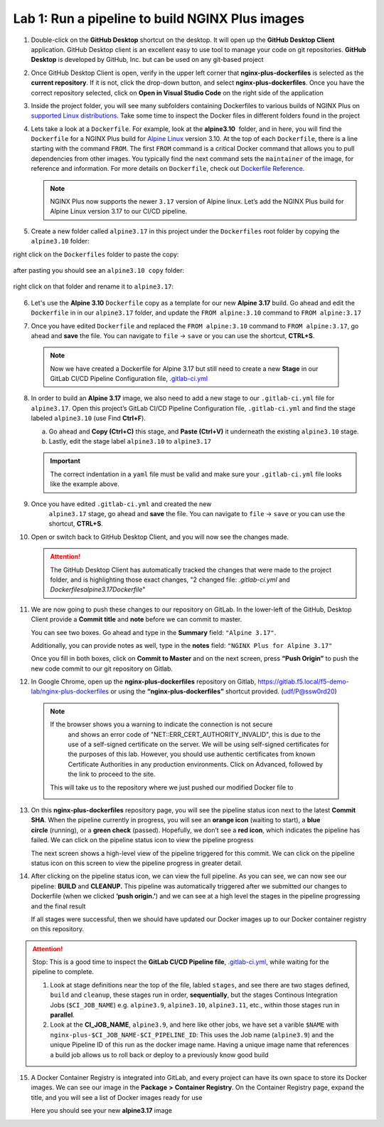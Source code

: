 Lab 1: Run a pipeline to build NGINX Plus images
================================================

1. Double-click on the **GitHub Desktop** shortcut on the desktop. It
   will open up the **GitHub Desktop Client** application. GitHub
   Desktop client is an excellent easy to use tool to manage your code
   on git repositories. **GitHub Desktop** is developed by GitHub,
   Inc. but can be used on any git-based project

   .. image:: ../images/image2.png

2. Once GitHub Desktop Client is open, verify in the upper left corner
   that **nginx-plus-dockerfiles** is selected as the **current
   repository**. If it is not, click the drop-down button, and select
   **nginx-plus-dockerfiles**. Once you have the correct repository
   selected, click on **Open in Visual Studio Code** on the right side
   of the application

   .. image:: ../images/image3.png

3. Inside the project folder, you will see many subfolders containing
   Dockerfiles to various builds of NGINX Plus on `supported Linux
   distributions <https://docs.nginx.com/nginx/technical-specs/>`__.
   Take some time to inspect the Docker files in different folders found
   in the project

   .. image:: ../images/image4.png

4. Lets take a look at a ``Dockerfile``. For example, look at
   the \ **alpine3.10**  folder, and in here, you will find the
   ``Dockerfile`` for a NGINX Plus build for `Alpine
   Linux <https://alpinelinux.org>`__ version 3.10. At the top of each
   ``Dockerfile``, there is a line starting with the command ``FROM``.
   The first ``FROM`` command is a critical Docker command that allows
   you to pull dependencies from other images. You typically find the
   next command sets the ``maintainer`` of the image, for reference and
   information. For more details on ``Dockerfile``, check out
   `Dockerfile
   Reference <https://docs.docker.com/engine/reference/builder/>`__.

   .. note:: NGINX Plus now supports the newer ``3.17`` version of Alpine linux.
      Let’s add the NGINX Plus build for Alpine Linux
      version 3.17 to our CI/CD pipeline.

5. Create a new folder called ``alpine3.17`` in this project under the
   ``Dockerfiles`` root folder by copying the ``alpine3.10`` folder:

   .. image:: ../images/image6.png

right click on the ``Dockerfiles`` folder to paste the copy:

   .. image:: ../images/image601.png
   
after pasting you should see an ``alpine3.10 copy`` folder:

   .. image:: ../images/image602.png

right click on that folder and rename it to ``alpine3.17``:

   .. image:: ../images/image603.png

   .. image:: ../images/image604.png

6. Let's use the **Alpine 3.10** ``Dockerfile`` copy as a template for our
   new **Alpine 3.17** build. Go ahead and edit the ``Dockerfile`` in
   in our ``alpine3.17`` folder, and update the ``FROM alpine:3.10`` 
   command to ``FROM alpine:3.17`` 

   .. image:: ../images/image701.png

   .. image:: ../images/image702.png

7. Once you have edited ``Dockerfile`` and replaced the
   ``FROM alpine:3.10`` command to ``FROM alpine:3.17``, go ahead and
   **save** the file. You can navigate to ``file`` -> ``save`` or you
   can use the shortcut, **CTRL+S**.

  .. note:: Now we have created a Dockerfile for Alpine 3.17 but still need to
     create a new **Stage** in our GitLab CI/CD Pipeline Configuration file,
     `.gitlab-ci.yml <https://gitlab.f5.local/f5-demo-lab/gitlabappster/-/blob/master/.gitlab-ci.yml>`__

8. In order to build an **Alpine 3.17** image, we also need to add a new
   stage to our ``.gitlab-ci.yml`` file for ``alpine3.17``. Open this
   project’s GitLab CI/CD Pipeline Configuration file,
   ``.gitlab-ci.yml`` and find the stage labeled ``alpine3.10`` (use
   Find **Ctrl+F**).

   a. Go ahead and **Copy (Ctrl+C)** this stage, and **Paste (Ctrl+V)**
      it underneath the existing ``alpine3.10`` stage.

   b. Lastly, edit the stage label ``alpine3.10`` to ``alpine3.17``

   .. image:: ../images/image703.png

   .. important:: The correct indentation in a ``yaml`` file must be valid and
      make sure your ``.gitlab-ci.yml`` file looks like the example above.

9. Once you have edited ``.gitlab-ci.yml`` and created the new
    ``alpine3.17`` stage, go ahead and **save** the file. You can
    navigate to ``file`` -> ``save`` or you can use the shortcut,
    **CTRL+S**.

10. Open or switch back to GitHub Desktop Client, and you will now see
    the changes made.

    .. attention:: The GitHub Desktop Client has automatically tracked the changes that
       were made to the project folder, and is highlighting those exact changes,
       "2 changed file: `.gitlab-ci.yml` and `Dockerfiles\alpine3.17\Dockerfile`"

11. We are now going to push these changes to our repository on GitLab.
    In the lower-left of the GitHub, Desktop Client provide a **Commit
    title** and **note** before we can commit to master.

    You can see two boxes. Go ahead and type in the **Summary** field:
    ``"Alpine 3.17"``. 

    Additionally, you can provide notes as well, type in the **notes**
    field: ``"NGINX Plus for Alpine 3.17"``

    Once you fill in both boxes, click on **Commit to Master** and on
    the next screen, press **“Push Origin”** to push the new code
    commit to our git repository on Gitlab.

    .. image:: ../images/image7.png

    .. image:: ../images/image8.png

12. In Google Chrome, open up the \ **nginx-plus-dockerfiles** repository on
    Gitlab, \ `https://gitlab.f5.local/f5-demo-lab/nginx-plus-dockerfiles <https://gitlab.f5.local/f5-demo-lab/nginx-plus-dockerfiles>`__ or
    using the \ **“nginx-plus-dockerfiles”** shortcut provided. (udf/P@ssw0rd20)

   .. note:: If the browser shows you a warning to indicate the connection is not secure
      and shows an error code of "NET::ERR_CERT_AUTHORITY_INVALID", this is due to the
      use of a self-signed certificate on the server. We will be using self-signed
      certificates for the purposes of this lab. However, you should use authentic
      certificates from known Certificate Authorities in any production environments.
      Click on Advanced, followed by the link to proceed to the site.

    This will take us to the repository where we just pushed our modified
    Docker file to

    .. image:: ../images/image9.png

13. On this **nginx-plus-dockerfiles** repository page, you will see the
    pipeline status icon next to the latest \ **Commit SHA**. When the
    pipeline currently in progress, you will see an \ **orange icon** 
    (waiting to start), a \ **blue circle** (running), or a \ **green check** (passed). Hopefully, we
    don’t see a \ **red icon**, which indicates the pipeline has failed.
    We can click on the pipeline status icon to view the pipeline
    progress

    .. image:: ../images/image10.png

    The next screen shows a high-level view of the pipeline triggered
    for this commit. We can click on the pipeline status icon on this
    screen to view the pipeline progress in greater detail.

    .. image:: ../images/image11.png

14. After clicking on the pipeline status icon, we can view the full
    pipeline. As you can see, we can now see our
    pipeline: \ **BUILD** and **CLEANUP.** This pipeline was
    automatically triggered after we submitted our changes to Dockerfile
    (when we clicked \ **‘push origin.’**) and we can see at a high
    level the stages in the pipeline progressing and the final result

    If all stages were successful, then we should have updated our
    Docker images up to our Docker container registry on this
    repository.

    .. image:: ../images/image704.png

.. attention::
   Stop: This is a good time to inspect the **GitLab CI/CD Pipeline file**, `.gitlab-ci.yml <https://gitlab.f5.local/f5-demo-lab/nginx-plus-dockerfiles/-/blob/master/.gitlab-ci.yml>`__,
   while waiting for the pipeline to complete.

   #. Look at stage definitions near the top of the file, labled ``stages``,
      and see there are two stages defined, ``build`` and ``cleanup``, these stages
      run in order, **sequentially**, but the stages Continous Integration Jobs (``$CI_JOB_NAME``)
      e.g. \ ``alpine3.9``, ``alpine3.10``, ``alpine3.11``, etc., within those stages run in **parallel**.

   #. Look at the **CI_JOB_NAME**, ``alpine3.9``, and here like other jobs, we have set
      a varible ``$NAME`` with ``nginx-plus-$CI_JOB_NAME-$CI_PIPELINE_ID``: This uses the Job name (``alpine3.9``)
      and the unique Pipeline ID of this run as the docker image name. Having
      a unique image name that references a build job allows us to roll back or deploy to a previously
      know good build

15. A Docker Container Registry is integrated into GitLab, and every
    project can have its own space to store its Docker images. We can
    see our image in the **Package** **>** **Container Registry**. On
    the Container Registry page, expand the title, and you will see a
    list of Docker images ready for use

    Here you should see your new **alpine3.17** image

    .. image:: ../images/image705.png
